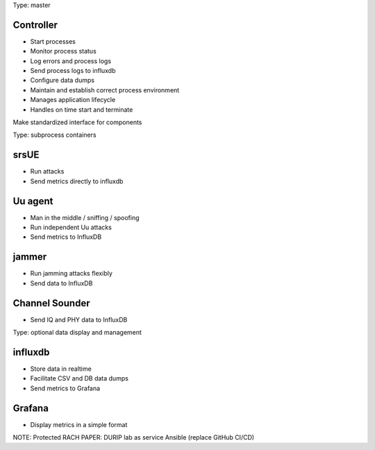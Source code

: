 Type: master

Controller
----------

-  Start processes
-  Monitor process status
-  Log errors and process logs
-  Send process logs to influxdb
-  Configure data dumps
-  Maintain and establish correct process environment
-  Manages application lifecycle
-  Handles on time start and terminate

Make standardized interface for components

Type: subprocess containers

srsUE
-----

-  Run attacks
-  Send metrics directly to influxdb

Uu agent
--------

-  Man in the middle / sniffing / spoofing
-  Run independent Uu attacks
-  Send metrics to InfluxDB

jammer
------

-  Run jamming attacks flexibly
-  Send data to InfluxDB

Channel Sounder
---------------

-  Send IQ and PHY data to InfluxDB

Type: optional data display and management

influxdb
--------

-  Store data in realtime
-  Facilitate CSV and DB data dumps
-  Send metrics to Grafana

Grafana
-------

-  Display metrics in a simple format

NOTE: Protected RACH PAPER: DURIP lab as service Ansible (replace GitHub CI/CD)
